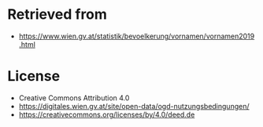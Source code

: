* Retrieved from
+ https://www.wien.gv.at/statistik/bevoelkerung/vornamen/vornamen2019.html

* License
+ Creative Commons Attribution 4.0
+ https://digitales.wien.gv.at/site/open-data/ogd-nutzungsbedingungen/
+ https://creativecommons.org/licenses/by/4.0/deed.de

